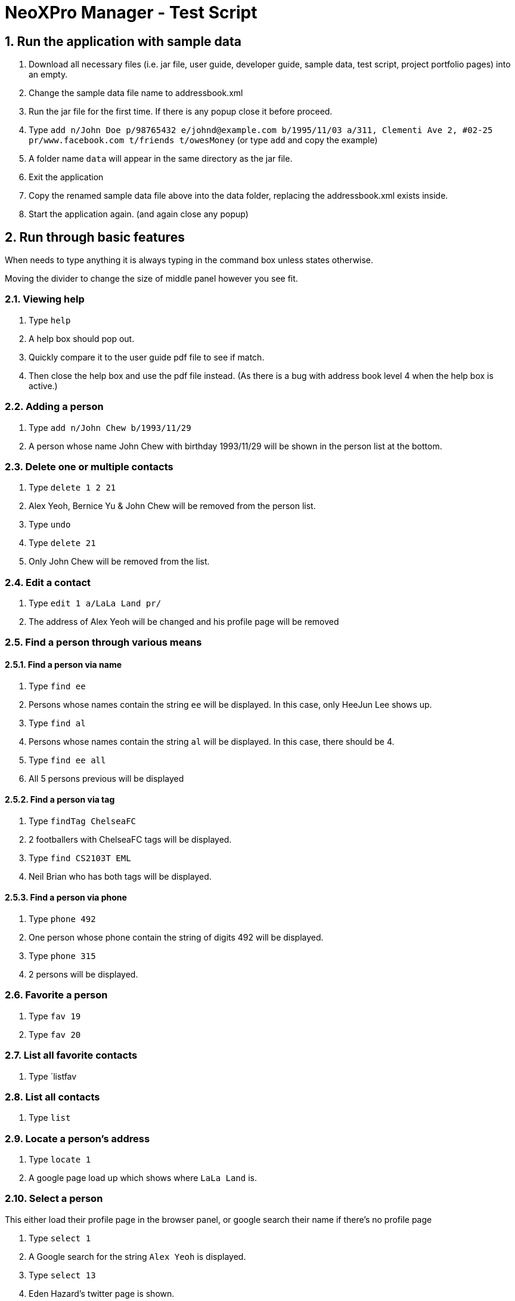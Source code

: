 = NeoXPro Manager - Test Script

:sectnums:

== Run the application with sample data
. Download all necessary files (i.e. jar file, user guide, developer guide, sample data, test script,
 project portfolio pages) into an empty.
. Change the sample data file name to addressbook.xml
. Run the jar file for the first time. If there is any popup close it before proceed.
. Type `add n/John Doe p/98765432 e/johnd@example.com b/1995/11/03 a/311, Clementi Ave 2, #02-25 pr/www.facebook.com t/friends t/owesMoney` (or type `add` and copy the example)
. A folder name `data` will appear in the same directory as the jar file.
. Exit the application
. Copy the renamed sample data file above into the data folder, replacing the addressbook.xml exists inside.
. Start the application again. (and again close any popup)

== Run through basic features

When needs to type anything it is always typing in the command box unless states otherwise.

Moving the divider to change the size of middle panel however you see fit.

=== Viewing help
. Type `help`
. A help box should pop out.
. Quickly compare it to the user guide pdf file to see if match.
. Then close the help box and use the pdf file instead. (As there is a bug with address book level 4 when the help box is active.)

=== Adding a person
. Type `add n/John Chew b/1993/11/29`
. A person whose name John Chew with birthday 1993/11/29 will be shown in the person list at the bottom.

=== Delete one or multiple contacts
. Type `delete 1 2 21`
. Alex Yeoh, Bernice Yu & John Chew will be removed from the person list.
. Type `undo`
. Type `delete 21`
. Only John Chew will be removed from the list.

=== Edit a contact
. Type `edit 1 a/LaLa Land pr/`
. The address of Alex Yeoh will be changed and his profile page will be removed

=== Find a person through various means

==== Find a person via name
. Type `find ee`
. Persons whose names contain the string `ee` will be displayed. In this case, only HeeJun Lee shows up.
. Type `find al`
. Persons whose names contain the string `al` will be displayed. In this case, there should be 4.
. Type `find ee all`
. All 5 persons previous will be displayed

==== Find a person via tag
. Type `findTag ChelseaFC`
. 2 footballers with ChelseaFC tags will be displayed.
. Type `find CS2103T EML`
. Neil Brian who has both tags will be displayed.

==== Find a person via phone
. Type `phone 492`
. One person whose phone contain the string of digits 492 will be displayed.
. Type `phone 315`
. 2 persons will be displayed.

=== Favorite a person
. Type `fav 19`
. Type `fav 20`

=== List all favorite contacts
. Type `listfav

=== List all contacts
. Type `list`

=== Locate a person's address
. Type `locate 1`
. A google page load up which shows where `LaLa Land` is.

=== Select a person
This either load their profile page in the browser panel, or google search their name if there's no profile page

. Type `select 1`
. A Google search for the string `Alex Yeoh` is displayed.
. Type `select 13`
. Eden Hazard's twitter page is shown.

=== Event management
For keeping track of your plans or deadlines. The list event panel is on the top right.
The events in the list is sorted chronically.

==== Delete an event
. Type `deleteEvent 1`
. Event `IS1103` quiz will be removed from the list.

==== Adding an event
Type take note of current date, i.e. the current date is 17th Nov 2017, then
. Type `addEvent n/Testhalon d/2017-11-17 de/Come on time`
. The event will show on the list accordingly (might need to scroll down to see).

==== Auto-reminder
. Close the application and restart it.
. Upon starting, events whose dates are on the current date will be shown as a popup, including the `Testhalon` event.

=== Keeping track of upcoming birthdays

=== Show typed-command history
. Type `history`
. Alternately using the up/down arrow key.

=== Undo/Redo a command
Does not work with command type finding/listing, locating, selecting or misc (i.e. `export`)

. Type `undo` to undo the previous command. Type `redo` if you have second thought.

=== Export the application data
. Type `export`
. A `exportFile.txt` file will appears in the folder where the application jar file resides.

=== Erase all application data
. Type `clear`
. Everything is wiped. Type `undo` to get it back.

=== Exit the application
. Type `Exit`. Alternately you can use your mouse.
